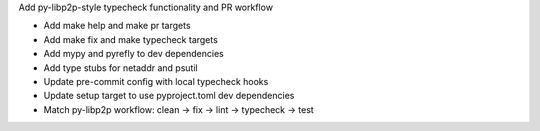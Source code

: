 Add py-libp2p-style typecheck functionality and PR workflow

- Add make help and make pr targets
- Add make fix and make typecheck targets
- Add mypy and pyrefly to dev dependencies
- Add type stubs for netaddr and psutil
- Update pre-commit config with local typecheck hooks
- Update setup target to use pyproject.toml dev dependencies
- Match py-libp2p workflow: clean → fix → lint → typecheck → test
